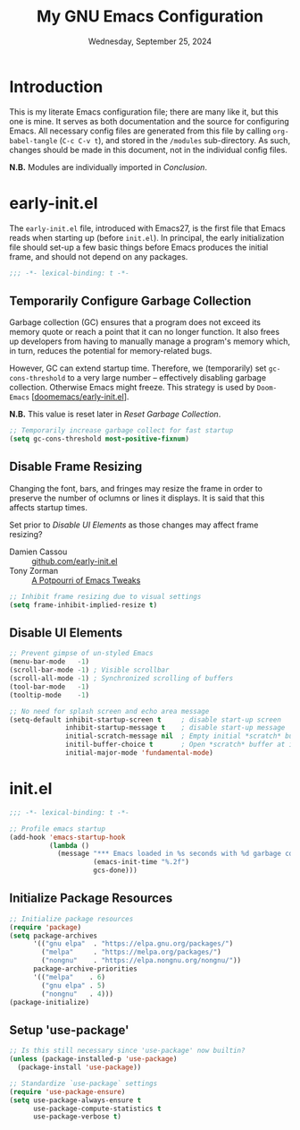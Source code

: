#+TITLE: My GNU Emacs Configuration
#+DATE: Wednesday, September 25, 2024
#+PROPERTY: header-args:emacs-lisp :results silent
#+STARTUP: overview

* Introduction

This is my literate Emacs configuration file; there are many like it,
but this one is mine. It serves as both documentation and the source
for configuring Emacs. All necessary config files are generated from
this file by calling ~org-babel-tangle~ (~C-c C-v t~), and stored in the
=/modules= sub-directory. As such, changes should be made in this
document, not in the individual config files.

*N.B.* Modules are individually imported in [[*Conclusion][Conclusion]].

* early-init.el

The =early-init.el= file, introduced with Emacs27, is the first file
that Emacs reads when starting up (before =init.el=). In principal, the
early initialization file should set-up a few basic things before
Emacs produces the initial frame, and should not depend on any
packages.

#+begin_src emacs-lisp :tangle early-init.el
;;; -*- lexical-binding: t -*-
#+end_src

** Temporarily Configure Garbage Collection

Garbage collection (GC) ensures that a program does not exceed its
memory quote or reach a point that it can no longer function. It also
frees up developers from having to manually manage a program's memory
which, in turn, reduces the potential for memory-related bugs.

However, GC can extend startup time. Therefore, we (temporarily) set
~gc-cons-threshold~ to a very large number -- effectively disabling
garbage collection. Otherwise Emacs might freeze. This strategy is
used by =Doom-Emacs= [[[https://github.com/doomemacs/doomemacs/blob/master/early-init.el][doomemacs/early-init.el]]].

*N.B.* This value is reset later in [[*Reset Garbage Collection][Reset Garbage Collection]].

#+begin_src emacs-lisp :tangle early-init.el
;; Temporarily increase garbage collect for fast startup
(setq gc-cons-threshold most-positive-fixnum)
#+end_src

** Disable Frame Resizing

Changing the font, bars, and fringes may resize the frame in order to
preserve the number of oclumns or lines it displays. It is said that
this affects startup times.

Set prior to [[*Disable UI Elements][Disable UI Elements]] as those changes may affect frame
resizing?

+ Damien Cassou :: [[https://github.com/DamienCassou/emacs.d/blob/master/early-init.el#L25][github.com/early-init.el]]
+ Tony Zorman :: [[https://tony-zorman.com/posts/emacs-potpourri.html][A Potpourri of Emacs Tweaks]]

#+begin_src emacs-lisp :tangle early-init.el
;; Inhibit frame resizing due to visual settings
(setq frame-inhibit-implied-resize t)

#+end_src

** Disable UI Elements

#+begin_src emacs-lisp :tangle early-init.el
;; Prevent gimpse of un-styled Emacs
(menu-bar-mode   -1)
(scroll-bar-mode -1) ; Visible scrollbar
(scroll-all-mode -1) ; Synchronized scrolling of buffers
(tool-bar-mode   -1)
(tooltip-mode    -1)

;; No need for splash screen and echo area message
(setq-default inhibit-startup-screen t     ; disable start-up screen
              inhibit-startup-message t    ; disable start-up message
              initial-scratch-message nil  ; Empty initial *scratch* buffer
              initil-buffer-choice t       ; Open *scratch* buffer at init
              initial-major-mode 'fundamental-mode)
#+end_src

* init.el

#+begin_src emacs-lisp :tangle init.el
;;; -*- lexical-binding: t -*-

;; Profile emacs startup
(add-hook 'emacs-startup-hook
          (lambda ()
            (message "*** Emacs loaded in %s seconds with %d garbage collections."
                     (emacs-init-time "%.2f")
                     gcs-done)))
#+end_src

** Initialize Package Resources

#+begin_src emacs-lisp :tangle init.el
;; Initialize package resources
(require 'package)
(setq package-archives
      '(("gnu elpa"  . "https://elpa.gnu.org/packages/")
        ("melpa"     . "https://melpa.org/packages/")
        ("nongnu"    . "https://elpa.nongnu.org/nongnu/"))
      package-archive-priorities
      '(("melpa"    . 6)
        ("gnu elpa" . 5)
        ("nongnu"   . 4)))
(package-initialize)
#+end_src

** Setup 'use-package'

#+begin_src emacs-lisp :tangle init.el
;; Is this still necessary since 'use-package' now builtin?
(unless (package-installed-p 'use-package)
  (package-install 'use-package))

;; Standardize `use-package` settings
(require 'use-package-ensure)
(setq use-package-always-ensure t
      use-package-compute-statistics t
      use-package-verbose t)
#+end_src

